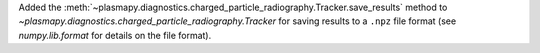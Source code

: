 Added the
:meth:`~plasmapy.diagnostics.charged_particle_radiography.Tracker.save_results`
method to `~plasmapy.diagnostics.charged_particle_radiography.Tracker`
for saving results to a ``.npz`` file format (see `numpy.lib.format` for
details on the file format).
